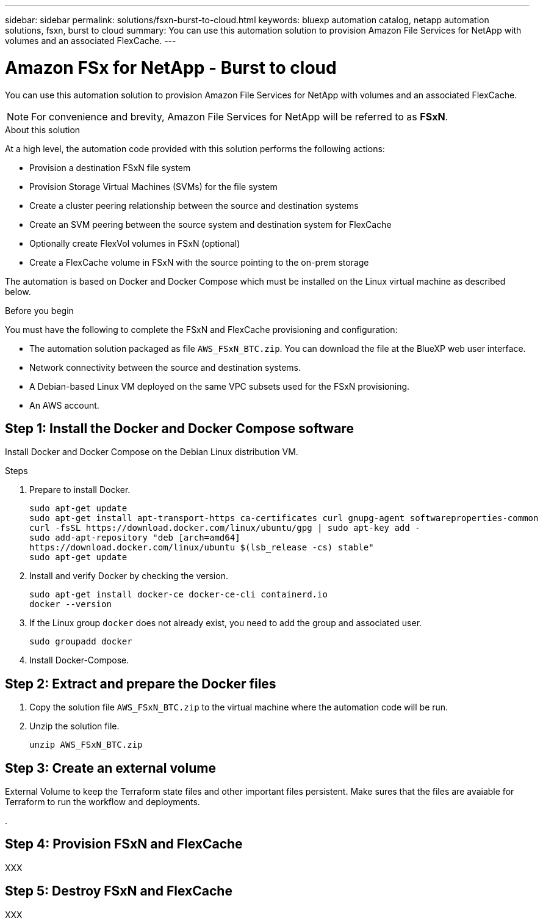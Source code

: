 ---
sidebar: sidebar
permalink: solutions/fsxn-burst-to-cloud.html
keywords: bluexp automation catalog, netapp automation solutions, fsxn, burst to cloud
summary: You can use this automation solution to provision Amazon File Services for NetApp with volumes and an associated FlexCache.
---

= Amazon FSx for NetApp - Burst to cloud
:hardbreaks:
:nofooter:
:icons: font
:linkattrs:
:imagesdir: ./media/

[.lead]
You can use this automation solution to provision Amazon File Services for NetApp with volumes and an associated FlexCache.

[NOTE]
For convenience and brevity, Amazon File Services for NetApp will be referred to as *FSxN*.

.About this solution

At a high level, the automation code provided with this solution performs the following actions:

* Provision a destination FSxN file system
* Provision Storage Virtual Machines (SVMs) for the file system
* Create a cluster peering relationship between the source and destination systems
* Create an SVM peering between the source system and destination system for FlexCache
* Optionally create FlexVol volumes in FSxN (optional)
* Create a FlexCache volume in FSxN with the source pointing to the on-prem storage

The automation is based on Docker and Docker Compose which must be installed on the Linux virtual machine as described below.

.Before you begin

You must have the following to complete the FSxN and FlexCache provisioning and configuration:

* The automation solution packaged as file `AWS_FSxN_BTC.zip`. You can download the file at the BlueXP web user interface.
* Network connectivity between the source and destination systems.
* A Debian-based Linux VM deployed on the same VPC subsets used for the FSxN provisioning.
* An AWS account.

== Step 1: Install the Docker and Docker Compose software

Install Docker and Docker Compose on the Debian Linux distribution VM.

.Steps

. Prepare to install Docker.
+
[source,cli]
sudo apt-get update
sudo apt-get install apt-transport-https ca-certificates curl gnupg-agent softwareproperties-common
curl -fsSL https://download.docker.com/linux/ubuntu/gpg | sudo apt-key add -
sudo add-apt-repository "deb [arch=amd64]
https://download.docker.com/linux/ubuntu $(lsb_release -cs) stable"
sudo apt-get update

. Install and verify Docker by checking the version.
+
[source,cli]
sudo apt-get install docker-ce docker-ce-cli containerd.io
docker --version

. If the Linux group `docker` does not already exist, you need to add the group and associated user.
[source,cli]
sudo groupadd docker

. Install Docker-Compose.
[source,cli]

== Step 2: Extract and prepare the Docker files

. Copy the solution file `AWS_FSxN_BTC.zip` to the virtual machine where the automation code will be run.
+
[source,cli]

. Unzip the solution file.
+
[source,cli]
unzip AWS_FSxN_BTC.zip

== Step 3: Create an external volume

External Volume to keep the Terraform state files and other important files persistent. Make sures that the files are avaiable for Terraform to run the workflow and deployments.

. 

== Step 4: Provision FSxN and FlexCache

XXX

== Step 5: Destroy FSxN and FlexCache

XXX
